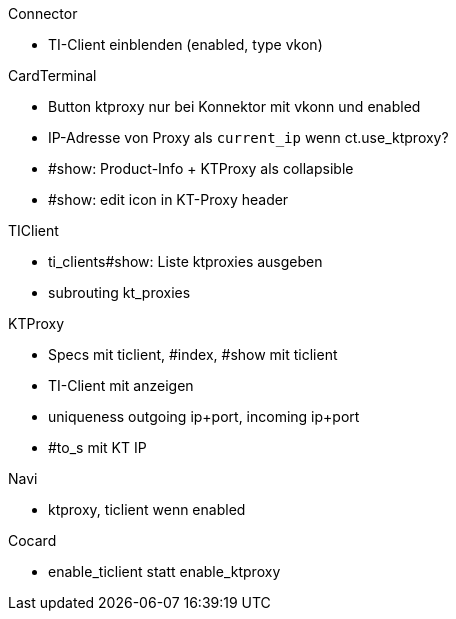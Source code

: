 
.Connector
* TI-Client einblenden (enabled, type vkon)

.CardTerminal
* Button ktproxy nur bei Konnektor mit vkonn und enabled
* IP-Adresse von Proxy als `current_ip` wenn ct.use_ktproxy?
* #show: Product-Info + KTProxy als collapsible
* #show: edit icon in KT-Proxy header

.TIClient
* ti_clients#show: Liste ktproxies ausgeben
* subrouting kt_proxies

.KTProxy
* Specs mit ticlient, #index, #show mit ticlient
* TI-Client mit anzeigen
* uniqueness outgoing ip+port, incoming ip+port
* #to_s mit KT IP

.Navi
* ktproxy, ticlient wenn enabled

.Cocard
* enable_ticlient statt enable_ktproxy